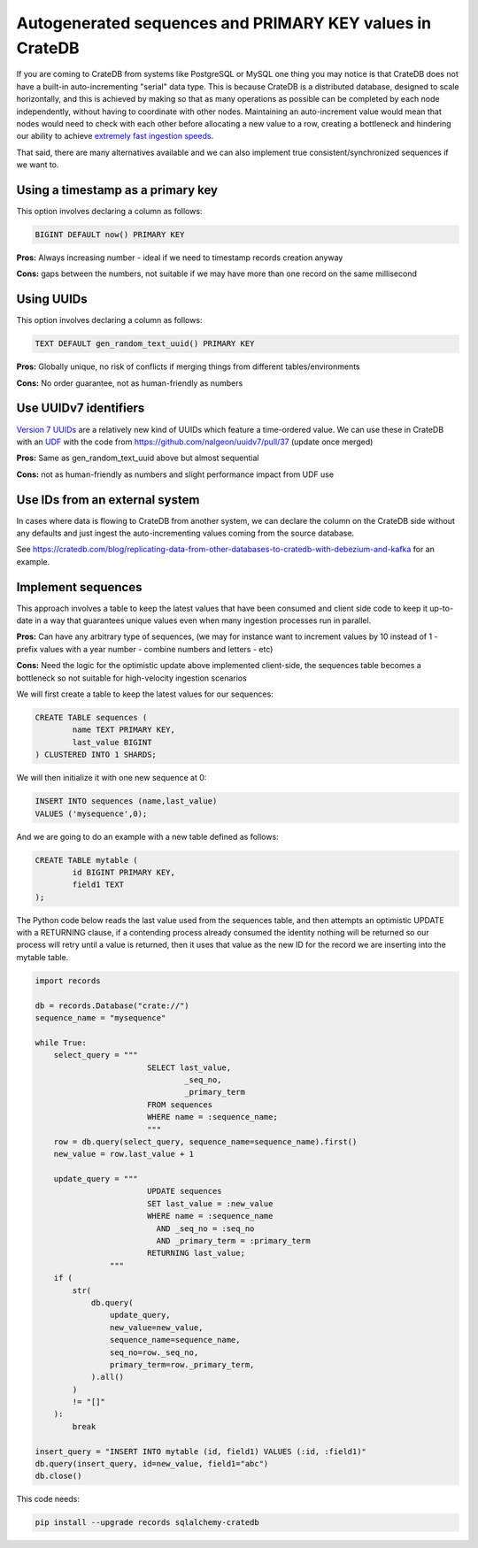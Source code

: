 .. _autogenerated_sequences_performance:

###########################################################
 Autogenerated sequences and PRIMARY KEY values in CrateDB
###########################################################

If you are coming to CrateDB from systems like PostgreSQL or MySQL one thing you
may notice is that CrateDB does not have a built-in auto-incrementing "serial"
data type. This is because CrateDB is a distributed database, designed to scale
horizontally, and this is achieved by making so that as many operations as
possible can be completed by each node independently, without having to
coordinate with other nodes. Maintaining an auto-increment value would mean that
nodes would need to check with each other before allocating a new value to a
row, creating a bottleneck and hindering our ability to achieve `extremely fast
ingestion speeds`_.

That said, there are many alternatives available and we can also implement true
consistent/synchronized sequences if we want to.

************************************
 Using a timestamp as a primary key
************************************

This option involves declaring a column as follows:

.. code:: psql

   BIGINT DEFAULT now() PRIMARY KEY

**Pros:** Always increasing number - ideal if we need to timestamp records
creation anyway

**Cons:** gaps between the numbers, not suitable if we may have more than one
record on the same millisecond

*************
 Using UUIDs
*************

This option involves declaring a column as follows:

.. code:: psql

   TEXT DEFAULT gen_random_text_uuid() PRIMARY KEY

**Pros:** Globally unique, no risk of conflicts if merging things from different
tables/environments

**Cons:** No order guarantee, not as human-friendly as numbers

************************
 Use UUIDv7 identifiers
************************

`Version 7 UUIDs`_ are a relatively new kind of UUIDs which feature a
time-ordered value. We can use these in CrateDB with an UDF_ with the code from
https://github.com/nalgeon/uuidv7/pull/37 (update once merged)

**Pros:** Same as gen_random_text_uuid above but almost sequential

**Cons:** not as human-friendly as numbers and slight performance impact from
UDF use

*********************************
 Use IDs from an external system
*********************************

In cases where data is flowing to CrateDB from another system, we can declare
the column on the CrateDB side without any defaults and just ingest the
auto-incrementing values coming from the source database.

See
https://cratedb.com/blog/replicating-data-from-other-databases-to-cratedb-with-debezium-and-kafka
for an example.

*********************
 Implement sequences
*********************

This approach involves a table to keep the latest values that have been consumed
and client side code to keep it up-to-date in a way that guarantees unique
values even when many ingestion processes run in parallel.

**Pros:** Can have any arbitrary type of sequences, (we may for instance want to
increment values by 10 instead of 1 - prefix values with a year number - combine
numbers and letters - etc)

**Cons:** Need the logic for the optimistic update above implemented
client-side, the sequences table becomes a bottleneck so not suitable for
high-velocity ingestion scenarios

We will first create a table to keep the latest values for our sequences:

.. code:: psql

   CREATE TABLE sequences (
           name TEXT PRIMARY KEY,
           last_value BIGINT
   ) CLUSTERED INTO 1 SHARDS;

We will then initialize it with one new sequence at 0:

.. code:: psql

   INSERT INTO sequences (name,last_value)
   VALUES ('mysequence',0);

And we are going to do an example with a new table defined as follows:

.. code:: psql

   CREATE TABLE mytable (
           id BIGINT PRIMARY KEY,
           field1 TEXT
   );

The Python code below reads the last value used from the sequences table, and
then attempts an optimistic UPDATE with a RETURNING clause, if a contending
process already consumed the identity nothing will be returned so our process
will retry until a value is returned, then it uses that value as the new ID for
the record we are inserting into the mytable table.

.. code:: python

   import records

   db = records.Database("crate://")
   sequence_name = "mysequence"

   while True:
       select_query = """
                           SELECT last_value,
                                   _seq_no,
                                   _primary_term
                           FROM sequences
                           WHERE name = :sequence_name;
                           """
       row = db.query(select_query, sequence_name=sequence_name).first()
       new_value = row.last_value + 1

       update_query = """
                           UPDATE sequences
                           SET last_value = :new_value
                           WHERE name = :sequence_name
                             AND _seq_no = :seq_no
                             AND _primary_term = :primary_term
                           RETURNING last_value;
                   """
       if (
           str(
               db.query(
                   update_query,
                   new_value=new_value,
                   sequence_name=sequence_name,
                   seq_no=row._seq_no,
                   primary_term=row._primary_term,
               ).all()
           )
           != "[]"
       ):
           break

   insert_query = "INSERT INTO mytable (id, field1) VALUES (:id, :field1)"
   db.query(insert_query, id=new_value, field1="abc")
   db.close()

This code needs:

.. code:: shell

   pip install --upgrade records sqlalchemy-cratedb

.. _extremely fast ingestion speeds: https://cratedb.com/blog/how-we-scaled-ingestion-to-one-million-rows-per-second

.. _udf: https://cratedb.com/docs/crate/reference/en/latest/general/user-defined-functions.html

.. _version 7 uuids: https://datatracker.ietf.org/doc/html/rfc9562#name-uuid-version-7

